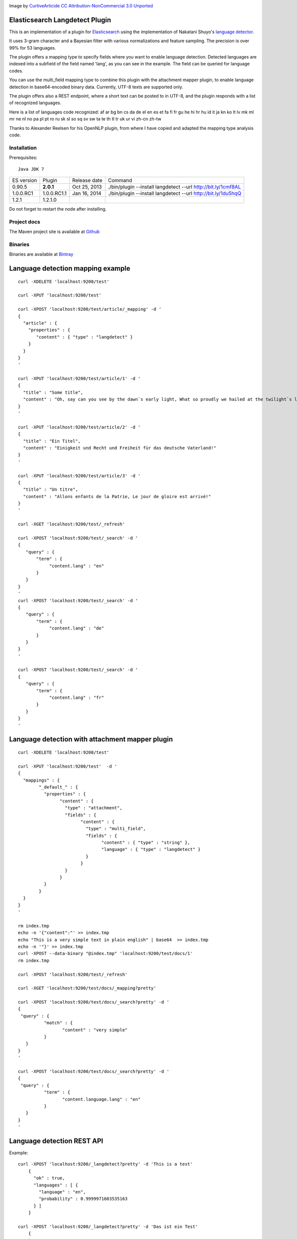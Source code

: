 .. image:: ../../../elasticsearch-langdetect/raw/master/src/site/resources/speechbubble_green.png

Image by `CurtiveArticide <http://www.softicons.com/free-icons/designers/curtivearticide>`_ `CC Attribution-NonCommercial 3.0 Unported <http://creativecommons.org/licenses/by-nc/3.0/>`_

Elasticsearch Langdetect Plugin
===============================

This is an implementation of a plugin for `Elasticsearch <http://github.com/elasticsearch/elasticsearch>`_ using the 
implementation of Nakatani Shuyo's `language detector <http://code.google.com/p/language-detection/>`_.

It uses 3-gram character and a Bayesian filter with various normalizations and feature sampling.
The precision is over 99% for 53 languages.

The plugin offers a mapping type to specify fields where you want to enable language detection.
Detected languages are indexed into a subfield of the field named 'lang', as you can see in the example.
The field can be queried for language codes.

You can use the multi_field mapping type to combine this plugin with the attachment mapper plugin, to
enable language detection in base64-encoded binary data. Currently, UTF-8 texts are supported only.

The plugin offers also a REST endpoint, where a short text can be posted to in UTF-8, and the plugin responds
with a list of recognized languages.

Here is a list of languages code recognized:
af
ar
bg
bn
cs
da
de
el
en
es
et
fa
fi
fr
gu
he
hi
hr
hu
id
it
ja
kn
ko
lt
lv
mk
ml
mr
ne
nl
no
pa
pl
pt
ro
ru
sk
sl
so
sq
sv
sw
ta
te
th
tl
tr
uk
ur
vi
zh-cn
zh-tw


Thanks to Alexander Reelsen for his OpenNLP plugin, from where I have copied and adapted the mapping type analysis code.


Installation
------------

.. image:: https://travis-ci.org/jprante/elasticsearch-langdetect.png

Prerequisites::

  Java JDK 7

=============  ===========  =================  =============================================================
ES version     Plugin       Release date       Command
-------------  -----------  -----------------  -------------------------------------------------------------
0.90.5         **2.0.1**    Oct 25, 2013       ./bin/plugin --install langdetect --url http://bit.ly/1cmf8AL
1.0.0.RC1      1.0.0.RC1.1  Jan 16, 2014       ./bin/plugin --install langdetect --url http://bit.ly/1du5hqQ
1.2.1          1.2.1.0
=============  ===========  =================  =============================================================

Do not forget to restart the node after installing.

Project docs
------------

The Maven project site is available at `Github <http://jprante.github.io/elasticsearch-langdetect>`_

Binaries
--------

Binaries are available at `Bintray <https://bintray.com/pkg/show/general/jprante/elasticsearch-plugins/elasticsearch-langdetect>`_


Language detection mapping example
==================================

::

        curl -XDELETE 'localhost:9200/test'

        curl -XPUT 'localhost:9200/test'

        curl -XPOST 'localhost:9200/test/article/_mapping' -d '
        {
          "article" : {
            "properties" : {
               "content" : { "type" : "langdetect" }
            }
          }
        }
        '

        curl -XPUT 'localhost:9200/test/article/1' -d '
        {
          "title" : "Some title",
          "content" : "Oh, say can you see by the dawn`s early light, What so proudly we hailed at the twilight`s last gleaming?"
        }
        '

        curl -XPUT 'localhost:9200/test/article/2' -d '
        {
          "title" : "Ein Titel",
          "content" : "Einigkeit und Recht und Freiheit für das deutsche Vaterland!"
        }
        '

        curl -XPUT 'localhost:9200/test/article/3' -d '
        {
          "title" : "Un titre",
          "content" : "Allons enfants de la Patrie, Le jour de gloire est arrivé!"
        }
        '

        curl -XGET 'localhost:9200/test/_refresh'

        curl -XPOST 'localhost:9200/test/_search' -d '
        {
           "query" : {
               "term" : {
                    "content.lang" : "en"
               }
           }
        }
        '
        curl -XPOST 'localhost:9200/test/_search' -d '
        {
           "query" : {
               "term" : {
                    "content.lang" : "de"
               }
           }
        }
        '

        curl -XPOST 'localhost:9200/test/_search' -d '
        {
           "query" : {
               "term" : {
                    "content.lang" : "fr"
               }
           }
        }
        '

Language detection with attachment mapper plugin
================================================

::

	curl -XDELETE 'localhost:9200/test'

	curl -XPUT 'localhost:9200/test'  -d '
	{
	  "mappings" : {
		"_default_" : {
		  "properties" : {
			"content" : {
			  "type" : "attachment",
			  "fields" : {
				"content" : {
				  "type" : "multi_field",
				  "fields" : {
					"content" : { "type" : "string" },
					"language" : { "type" : "langdetect" }
				  }
				}
			  }
			}
		  }
		}
	  }
	}
	'

	rm index.tmp
	echo -n '{"content":"' >> index.tmp
	echo "This is a very simple text in plain english" | base64  >> index.tmp
	echo -n '"}' >> index.tmp
	curl -XPOST --data-binary "@index.tmp" 'localhost:9200/test/docs/1'
	rm index.tmp

	curl -XPOST 'localhost:9200/test/_refresh'

	curl -XGET 'localhost:9200/test/docs/_mapping?pretty'

	curl -XPOST 'localhost:9200/test/docs/_search?pretty' -d '
	{
	 "query" : {
		  "match" : {
			 "content" : "very simple"
		  }
	   }
	}
	'

	curl -XPOST 'localhost:9200/test/docs/_search?pretty' -d '
	{
	 "query" : {
		  "term" : {
			 "content.language.lang" : "en"
		  }
	   }
	}
	'



Language detection REST API
===========================

Example::

    curl -XPOST 'localhost:9200/_langdetect?pretty' -d 'This is a test'
	{
	  "ok" : true,
	  "languages" : [ {
	    "language" : "en",
	    "probability" : 0.9999971603535163
	  } ]
	}

    curl -XPOST 'localhost:9200/_langdetect?pretty' -d 'Das ist ein Test'
	{
      "ok" : true,
      "languages" : [ {
        "language" : "de",
        "probability" : 0.9999993070517024
      } ]
    }

    curl -XPOST 'localhost:9200/_langdetect?pretty' -d 'Datt isse ne test'
	{
      "ok" : true,
      "languages" : [ {
        "language" : "no",
        "probability" : 0.5714251911820175
      }, {
        "language" : "de",
        "probability" : 0.14285762298521493
      }, {
        "language" : "it",
        "probability" : 0.14285706984044144
      } ]
    }


License
=======

Elasticsearch Langdetect Plugin

Derived work of language-detection by Nakatani Shuyo http://code.google.com/p/language-detection/

Copyright (C) 2012 Jörg Prante

Licensed under the Apache License, Version 2.0 (the "License");
you may not use this file except in compliance with the License.
you may obtain a copy of the License at

http://www.apache.org/licenses/LICENSE-2.0

Unless required by applicable law or agreed to in writing, software
distributed under the License is distributed on an "AS IS" BASIS,
WITHOUT WARRANTIES OR CONDITIONS OF ANY KIND, either express or implied.
See the License for the specific language governing permissions and
limitations under the License.
